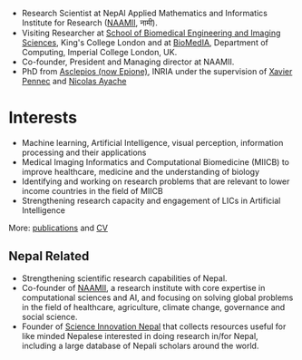 #+BEGIN_COMMENT
.. title: Introduction
.. slug: index
.. date: 2017-04-17 18:12:55 UTC+01:00
.. tags: 
.. category: 
.. link: 
.. description: 
.. type: text
#+END_COMMENT

- Research Scientist at NepAl Applied Mathematics and Informatics Institute for Research ([[https://naamii.com.np][NAAMII]], नामी).
- Visiting Researcher at [[http://www.kcl.ac.uk/lsm/research/divisions/imaging/index.aspx][School of Biomedical Engineering and Imaging Sciences]], King's College London and at [[https://biomedia.doc.ic.ac.uk/][BioMedIA]], Department of Computing, Imperial College London, UK.
- Co-founder, President and Managing director at NAAMII.
- PhD from [[https://team.inria.fr/epione/en/][Asclepios (now Epione)]], INRIA under the supervision of [[https://www-sop.inria.fr/members/Xavier.Pennec/][Xavier Pennec]] and [[https://www-sop.inria.fr/members/Nicholas.Ayache/ayache.html][Nicolas Ayache]]

* Interests

- Machine learning, Artificial Intelligence, visual perception, information processing and their applications
- Medical Imaging Informatics and Computational Biomedicine (MIICB) to improve healthcare, medicine and the understanding of biology
- Identifying and working on research problems that are relevant to lower income countries in the field of MIICB
- Strengthening research capacity and engagement of LICs in Artificial Intelligence

More: [[../publications/][publications]] and [[../cv/][CV]]

** Nepal Related
- Strengthening scientific research capabilities of Nepal.
- Co-founder of [[https://naamii.com.np][NAAMII]], a research institute with core expertise in computational sciences and AI, and focusing on solving global problems in the field of healthcare, agriculture, climate change, governance and social science.
- Founder of [[https://abhinavnepal.github.io/Science-innovation-Nepal/][Science Innovation Nepal]] that collects resources useful for like minded Nepalese interested in doing research in/for Nepal, including a large database of Nepali scholars around the world.


# I have a special interest in working under the models that increase independent research capabilities of Low Income Countries, taking Nepal as an example where I would like to be based upon.
# Durable solutions of the problems faced by developing nations cannot be achieved by working under a model where the developing nations are the  "consumers" of the ready-made solutions and technologies "produced" by the developed nations. 
# Building research capabilities of such countries allows:

# - Creation of novel ideas coming from the first hand experience of the problems.
# - More uniform development across the globe and the reduction of the global digital divide problem.
# - Diversifying the scientifc community which adds value to the global human knowledge and advancement.

# ** Research Institute of Informatics and Applied Mathematics in Nepal
# I, along with some other Nepali friends have been slowly working towards a plan of building, a world class research institute of informatics and applied mathematics in Nepal with an objective of playing a key role in the development of Nepal, and also contribute towards solving global problems of the world in the field of healthcare, agriculture, climate change and social science.
